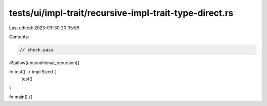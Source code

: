 tests/ui/impl-trait/recursive-impl-trait-type-direct.rs
=======================================================

Last edited: 2023-03-30 20:35:59

Contents:

.. code-block:: rs

    // check-pass

#![allow(unconditional_recursion)]

fn test() -> impl Sized {
    test()
}

fn main() {}


